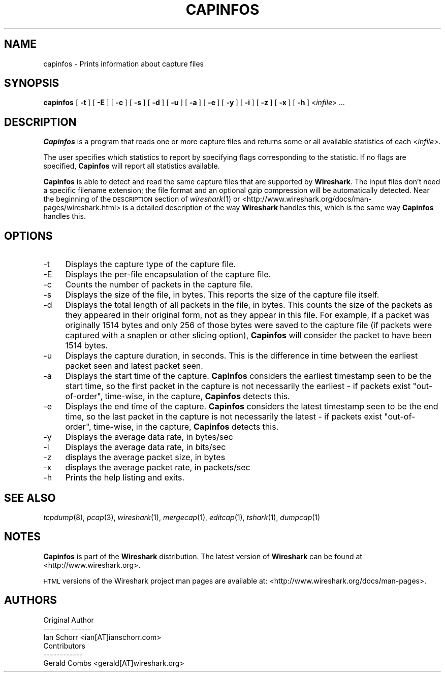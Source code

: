 .\" Automatically generated by Pod::Man 2.22 (Pod::Simple 3.07)
.\"
.\" Standard preamble:
.\" ========================================================================
.de Sp \" Vertical space (when we can't use .PP)
.if t .sp .5v
.if n .sp
..
.de Vb \" Begin verbatim text
.ft CW
.nf
.ne \\$1
..
.de Ve \" End verbatim text
.ft R
.fi
..
.\" Set up some character translations and predefined strings.  \*(-- will
.\" give an unbreakable dash, \*(PI will give pi, \*(L" will give a left
.\" double quote, and \*(R" will give a right double quote.  \*(C+ will
.\" give a nicer C++.  Capital omega is used to do unbreakable dashes and
.\" therefore won't be available.  \*(C` and \*(C' expand to `' in nroff,
.\" nothing in troff, for use with C<>.
.tr \(*W-
.ds C+ C\v'-.1v'\h'-1p'\s-2+\h'-1p'+\s0\v'.1v'\h'-1p'
.ie n \{\
.    ds -- \(*W-
.    ds PI pi
.    if (\n(.H=4u)&(1m=24u) .ds -- \(*W\h'-12u'\(*W\h'-12u'-\" diablo 10 pitch
.    if (\n(.H=4u)&(1m=20u) .ds -- \(*W\h'-12u'\(*W\h'-8u'-\"  diablo 12 pitch
.    ds L" ""
.    ds R" ""
.    ds C` ""
.    ds C' ""
'br\}
.el\{\
.    ds -- \|\(em\|
.    ds PI \(*p
.    ds L" ``
.    ds R" ''
'br\}
.\"
.\" Escape single quotes in literal strings from groff's Unicode transform.
.ie \n(.g .ds Aq \(aq
.el       .ds Aq '
.\"
.\" If the F register is turned on, we'll generate index entries on stderr for
.\" titles (.TH), headers (.SH), subsections (.SS), items (.Ip), and index
.\" entries marked with X<> in POD.  Of course, you'll have to process the
.\" output yourself in some meaningful fashion.
.ie \nF \{\
.    de IX
.    tm Index:\\$1\t\\n%\t"\\$2"
..
.    nr % 0
.    rr F
.\}
.el \{\
.    de IX
..
.\}
.\"
.\" Accent mark definitions (@(#)ms.acc 1.5 88/02/08 SMI; from UCB 4.2).
.\" Fear.  Run.  Save yourself.  No user-serviceable parts.
.    \" fudge factors for nroff and troff
.if n \{\
.    ds #H 0
.    ds #V .8m
.    ds #F .3m
.    ds #[ \f1
.    ds #] \fP
.\}
.if t \{\
.    ds #H ((1u-(\\\\n(.fu%2u))*.13m)
.    ds #V .6m
.    ds #F 0
.    ds #[ \&
.    ds #] \&
.\}
.    \" simple accents for nroff and troff
.if n \{\
.    ds ' \&
.    ds ` \&
.    ds ^ \&
.    ds , \&
.    ds ~ ~
.    ds /
.\}
.if t \{\
.    ds ' \\k:\h'-(\\n(.wu*8/10-\*(#H)'\'\h"|\\n:u"
.    ds ` \\k:\h'-(\\n(.wu*8/10-\*(#H)'\`\h'|\\n:u'
.    ds ^ \\k:\h'-(\\n(.wu*10/11-\*(#H)'^\h'|\\n:u'
.    ds , \\k:\h'-(\\n(.wu*8/10)',\h'|\\n:u'
.    ds ~ \\k:\h'-(\\n(.wu-\*(#H-.1m)'~\h'|\\n:u'
.    ds / \\k:\h'-(\\n(.wu*8/10-\*(#H)'\z\(sl\h'|\\n:u'
.\}
.    \" troff and (daisy-wheel) nroff accents
.ds : \\k:\h'-(\\n(.wu*8/10-\*(#H+.1m+\*(#F)'\v'-\*(#V'\z.\h'.2m+\*(#F'.\h'|\\n:u'\v'\*(#V'
.ds 8 \h'\*(#H'\(*b\h'-\*(#H'
.ds o \\k:\h'-(\\n(.wu+\w'\(de'u-\*(#H)/2u'\v'-.3n'\*(#[\z\(de\v'.3n'\h'|\\n:u'\*(#]
.ds d- \h'\*(#H'\(pd\h'-\w'~'u'\v'-.25m'\f2\(hy\fP\v'.25m'\h'-\*(#H'
.ds D- D\\k:\h'-\w'D'u'\v'-.11m'\z\(hy\v'.11m'\h'|\\n:u'
.ds th \*(#[\v'.3m'\s+1I\s-1\v'-.3m'\h'-(\w'I'u*2/3)'\s-1o\s+1\*(#]
.ds Th \*(#[\s+2I\s-2\h'-\w'I'u*3/5'\v'-.3m'o\v'.3m'\*(#]
.ds ae a\h'-(\w'a'u*4/10)'e
.ds Ae A\h'-(\w'A'u*4/10)'E
.    \" corrections for vroff
.if v .ds ~ \\k:\h'-(\\n(.wu*9/10-\*(#H)'\s-2\u~\d\s+2\h'|\\n:u'
.if v .ds ^ \\k:\h'-(\\n(.wu*10/11-\*(#H)'\v'-.4m'^\v'.4m'\h'|\\n:u'
.    \" for low resolution devices (crt and lpr)
.if \n(.H>23 .if \n(.V>19 \
\{\
.    ds : e
.    ds 8 ss
.    ds o a
.    ds d- d\h'-1'\(ga
.    ds D- D\h'-1'\(hy
.    ds th \o'bp'
.    ds Th \o'LP'
.    ds ae ae
.    ds Ae AE
.\}
.rm #[ #] #H #V #F C
.\" ========================================================================
.\"
.IX Title "CAPINFOS 1"
.TH CAPINFOS 1 "2010-03-31" "1.2.7" "The Wireshark Network Analyzer"
.\" For nroff, turn off justification.  Always turn off hyphenation; it makes
.\" way too many mistakes in technical documents.
.if n .ad l
.nh
.SH "NAME"
capinfos \- Prints information about capture files
.SH "SYNOPSIS"
.IX Header "SYNOPSIS"
\&\fBcapinfos\fR
[\ \fB\-t\fR\ ]
[\ \fB\-E\fR\ ]
[\ \fB\-c\fR\ ]
[\ \fB\-s\fR\ ]
[\ \fB\-d\fR\ ]
[\ \fB\-u\fR\ ]
[\ \fB\-a\fR\ ]
[\ \fB\-e\fR\ ]
[\ \fB\-y\fR\ ]
[\ \fB\-i\fR\ ]
[\ \fB\-z\fR\ ]
[\ \fB\-x\fR\ ]
[\ \fB\-h\fR\ ]
<\fIinfile\fR>
\&\fI...\fR
.SH "DESCRIPTION"
.IX Header "DESCRIPTION"
\&\fBCapinfos\fR is a program that reads one or more capture files and
returns some or all available statistics of each <\fIinfile\fR>.
.PP
The user specifies which statistics to report by specifying flags
corresponding to the statistic.  If no flags are specified, \fBCapinfos\fR
will report all statistics available.
.PP
\&\fBCapinfos\fR is able to detect and read the same capture files that are
supported by \fBWireshark\fR.
The input files don't need a specific filename extension; the file
format and an optional gzip compression will be automatically detected.
Near the beginning of the \s-1DESCRIPTION\s0 section of \fIwireshark\fR\|(1) or
<http://www.wireshark.org/docs/man\-pages/wireshark.html>
is a detailed description of the way \fBWireshark\fR handles this, which is
the same way \fBCapinfos\fR handles this.
.SH "OPTIONS"
.IX Header "OPTIONS"
.IP "\-t" 4
.IX Item "-t"
Displays the capture type of the capture file.
.IP "\-E" 4
.IX Item "-E"
Displays the per-file encapsulation of the capture file.
.IP "\-c" 4
.IX Item "-c"
Counts the number of packets in the capture file.
.IP "\-s" 4
.IX Item "-s"
Displays the size of the file, in bytes.  This reports
the size of the capture file itself.
.IP "\-d" 4
.IX Item "-d"
Displays the total length of all packets in the file, in
bytes.  This counts the size of the packets as they appeared
in their original form, not as they appear in this file.
For example, if a packet was originally 1514 bytes and only
256 of those bytes were saved to the capture file (if packets
were captured with a snaplen or other slicing option),
\&\fBCapinfos\fR will consider the packet to have been 1514 bytes.
.IP "\-u" 4
.IX Item "-u"
Displays the capture duration, in seconds.  This is the
difference in time between the earliest packet seen and
latest packet seen.
.IP "\-a" 4
.IX Item "-a"
Displays the start time of the capture.  \fBCapinfos\fR considers
the earliest timestamp seen to be the start time, so the
first packet in the capture is not necessarily the earliest \-
if packets exist \*(L"out-of-order\*(R", time-wise, in the capture,
\&\fBCapinfos\fR detects this.
.IP "\-e" 4
.IX Item "-e"
Displays the end time of the capture.  \fBCapinfos\fR considers
the latest timestamp seen to be the end time, so the
last packet in the capture is not necessarily the latest \-
if packets exist \*(L"out-of-order\*(R", time-wise, in the capture,
\&\fBCapinfos\fR detects this.
.IP "\-y" 4
.IX Item "-y"
Displays the average data rate, in bytes/sec
.IP "\-i" 4
.IX Item "-i"
Displays the average data rate, in bits/sec
.IP "\-z" 4
.IX Item "-z"
displays the average packet size, in bytes
.IP "\-x" 4
.IX Item "-x"
displays the average packet rate, in packets/sec
.IP "\-h" 4
.IX Item "-h"
Prints the help listing and exits.
.SH "SEE ALSO"
.IX Header "SEE ALSO"
\&\fItcpdump\fR\|(8), \fIpcap\fR\|(3), \fIwireshark\fR\|(1), \fImergecap\fR\|(1), \fIeditcap\fR\|(1), \fItshark\fR\|(1),
\&\fIdumpcap\fR\|(1)
.SH "NOTES"
.IX Header "NOTES"
\&\fBCapinfos\fR is part of the \fBWireshark\fR distribution.  The latest version
of \fBWireshark\fR can be found at <http://www.wireshark.org>.
.PP
\&\s-1HTML\s0 versions of the Wireshark project man pages are available at:
<http://www.wireshark.org/docs/man\-pages>.
.SH "AUTHORS"
.IX Header "AUTHORS"
.Vb 3
\&  Original Author
\&  \-\-\-\-\-\-\-\- \-\-\-\-\-\-
\&  Ian Schorr           <ian[AT]ianschorr.com>
\&
\&
\&  Contributors
\&  \-\-\-\-\-\-\-\-\-\-\-\-
\&  Gerald Combs         <gerald[AT]wireshark.org>
.Ve
